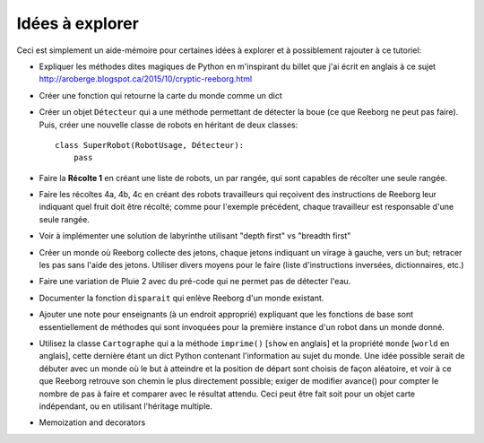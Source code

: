 Idées à explorer
-----------------

Ceci est simplement un aide-mémoire pour certaines idées à
explorer et à possiblement rajouter à ce tutoriel:

- Expliquer les méthodes dites magiques de Python en m'inspirant du billet
  que j'ai écrit en anglais à ce sujet
  http://aroberge.blogspot.ca/2015/10/cryptic-reeborg.html

- Créer une fonction qui retourne la carte du monde comme un dict

- Créer un objet ``Détecteur`` qui a une méthode permettant de détecter
  la boue (ce que Reeborg ne peut pas faire).  Puis, créer une nouvelle
  classe de robots en héritant de deux classes::

      class SuperRobot(RobotUsage, Détecteur):
          pass

- Faire la **Récolte 1** en créant une liste de robots, un par rangée,
  qui sont capables de récolter une seule rangée.

- Faire les récoltes 4a, 4b, 4c en créant des robots travailleurs qui
  reçoivent des instructions de Reeborg leur indiquant quel fruit
  doit être récolté; comme pour l'exemple précédent, chaque travailleur
  est responsable d'une seule rangée.

- Voir à implémenter une solution de labyrinthe utilisant "depth first" vs
  "breadth first"

- Créer un monde où Reeborg collecte des jetons, chaque jetons indiquant
  un virage à gauche, vers un but; retracer les pas sans l'aide des jetons.
  Utiliser divers moyens pour le faire (liste d'instructions inversées,
  dictionnaires, etc.)

- Faire une variation de Pluie 2 avec du pré-code qui ne permet pas
  de détecter l'eau.

- Documenter la fonction ``disparait`` qui enlève Reeborg d'un monde existant.

- Ajouter une note pour enseignants (à un endroit approprié) expliquant que
  les fonctions de base sont essentiellement de méthodes qui sont invoquées
  pour la première instance d'un robot dans un monde donné.

- Utilisez la classe ``Cartographe`` qui a la méthode ``imprime()``
  [``show`` en anglais] et la propriété ``monde`` [``world`` en anglais],
  cette dernière étant un dict Python contenant
  l'information au sujet du monde.  Une idée possible serait de débuter
  avec un monde où le but à atteindre et la position de départ sont
  choisis de façon aléatoire, et voir à ce que Reeborg retrouve son
  chemin le plus directement possible; exiger de modifier avance()
  pour compter le nombre de pas à faire et comparer avec le résultat attendu.
  Ceci peut être fait soit pour un objet carte indépendant, ou en
  utilisant l'héritage multiple.

- Memoization and decorators